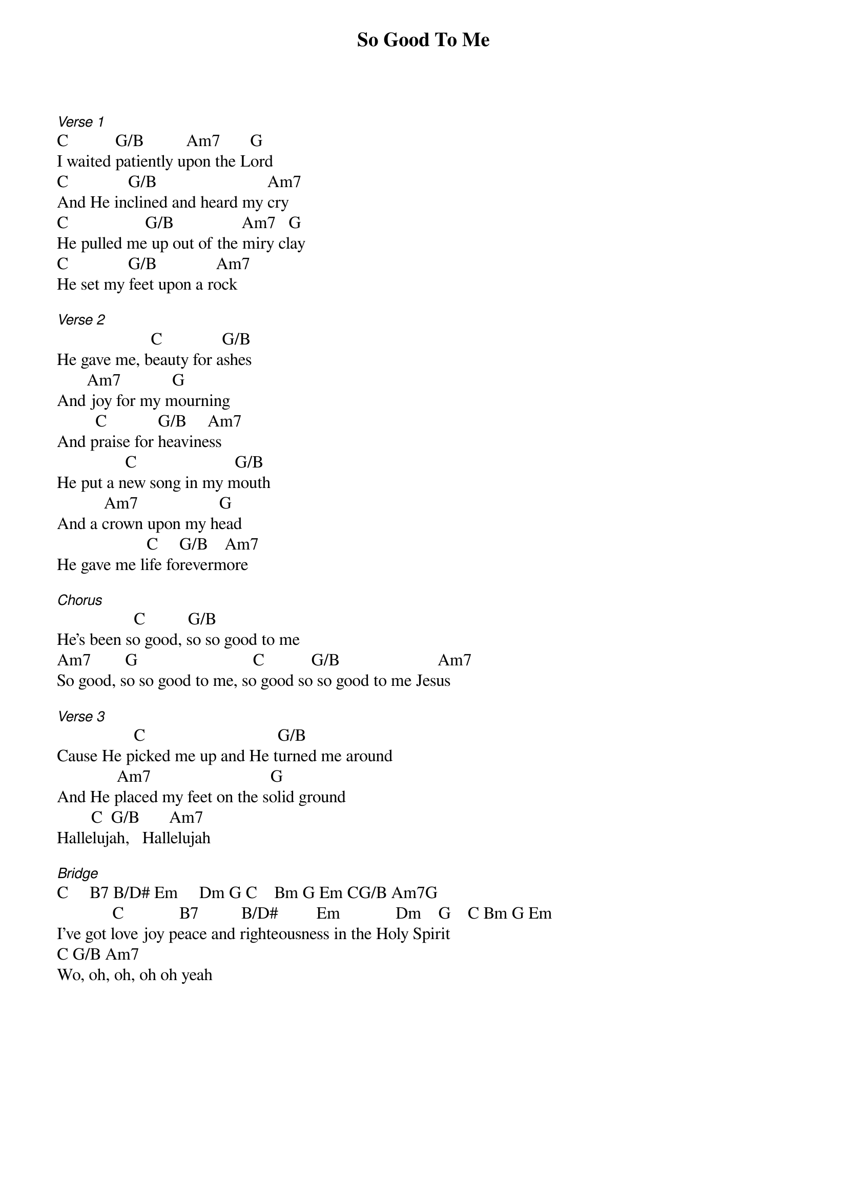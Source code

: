 {title: So Good To Me}
{meta: CCLI 6023825}
{key: G}
{tempo: }
{time: 4/4}
{duration: 0}



[Verse 1]
C           G/B          Am7       G
I waited patiently upon the Lord
C              G/B                          Am7
And He inclined and heard my cry
C                  G/B                Am7   G
He pulled me up out of the miry clay
C              G/B              Am7
He set my feet upon a rock

[Verse 2]
                      C              G/B
He gave me, beauty for ashes
       Am7            G
And joy for my mourning
         C            G/B     Am7
And praise for heaviness
                C                       G/B
He put a new song in my mouth
           Am7                   G 
And a crown upon my head
                     C     G/B    Am7
He gave me life forevermore

[Chorus]
                  C          G/B
He’s been so good, so so good to me
Am7        G                           C           G/B                       Am7
So good, so so good to me, so good so so good to me Jesus

[Verse 3]
                  C                               G/B
Cause He picked me up and He turned me around
              Am7                            G
And He placed my feet on the solid ground
        C  G/B       Am7
Hallelujah,   Hallelujah

[Bridge]
C     B7 B/D# Em     Dm G C    Bm G Em CG/B Am7G
             C             B7          B/D#         Em             Dm    G    C Bm G Em
I've got love joy peace and righteousness in the Holy Spirit
C G/B Am7
Wo, oh, oh, oh oh yeah